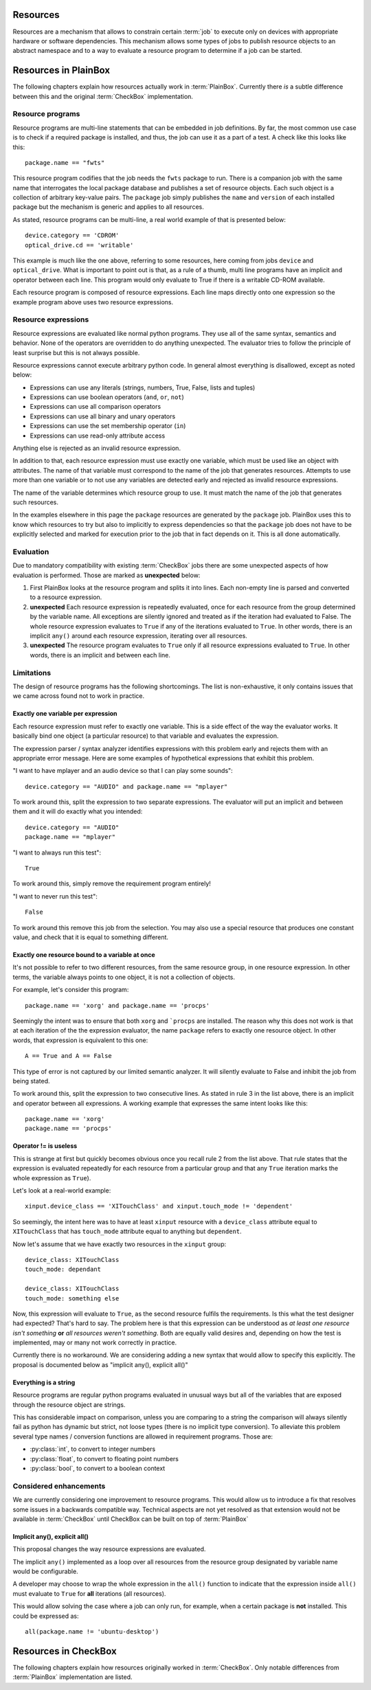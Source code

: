 Resources
=========

Resources are a mechanism that allows to constrain certain :term:`job` to
execute only on devices with appropriate hardware or software dependencies.
This mechanism allows some types of jobs to publish resource objects to an
abstract namespace and to a way to evaluate a resource program to determine if
a job can be started.

Resources in PlainBox
=====================

The following chapters explain how resources actually work in :term:`PlainBox`.
Currently there *is* a subtle difference between this and the original
:term:`CheckBox` implementation.

Resource programs
-----------------

Resource programs are multi-line statements that can be embedded in job
definitions. By far, the most common use case is to check if a required package
is installed, and thus, the job can use it as a part of a test. A check like
this looks like this::

    package.name == "fwts"

This resource program codifies that the job needs the ``fwts`` package to run.
There is a companion job with the same name that interrogates the local package
database and publishes a set of resource objects. Each such object is a
collection of arbitrary key-value pairs. The ``package`` job simply publishes
the ``name`` and ``version`` of each installed package but the mechanism is
generic and applies to all resources.

As stated, resource programs can be multi-line, a real world example of that is
presented below::

     device.category == 'CDROM'
     optical_drive.cd == 'writable'

This example is much like the one above, referring to some resources, here
coming from jobs ``device`` and ``optical_drive``. What is important to point
out is that, as a rule of a thumb, multi line programs have an implicit ``and``
operator between each line. This program would only evaluate to True if there
is a writable CD-ROM available.

Each resource program is composed of resource expressions. Each line maps
directly onto one expression so the example program above uses two resource
expressions.

Resource expressions
--------------------

Resource expressions are evaluated like normal python programs. They use all of
the same syntax, semantics and behavior. None of the operators are overridden
to do anything unexpected. The evaluator tries to follow the principle of least
surprise but this is not always possible.

Resource expressions cannot execute arbitrary python code. In general almost
everything is disallowed, except as noted below:

* Expressions can use any literals (strings, numbers, True, False, lists and tuples)
* Expressions can use boolean operators (``and``, ``or``, ``not``)
* Expressions can use all comparison operators
* Expressions can use all binary and unary operators 
* Expressions can use the set membership operator (``in``) 
* Expressions can use read-only attribute access

Anything else is rejected as an invalid resource expression.

In addition to that, each resource expression must use exactly one variable,
which must be used like an object with attributes. The name of that variable
must correspond to the name of the job that generates resources. Attempts to
use more than one variable or to not use any variables are detected early and
rejected as invalid resource expressions.

The name of the variable determines which resource group to use. It must match
the name of the job that generates such resources.

In the examples elsewhere in this page the  ``package`` resources are generated
by the ``package`` job. PlainBox uses this to know which resources to try but
also to implicitly to express dependencies so that the ``package`` job does not
have to be explicitly selected and marked for execution prior to the job that
in fact depends on it. This is all done automatically.

Evaluation
----------

Due to mandatory compatibility with existing :term:`CheckBox` jobs there are
some unexpected aspects of how evaluation is performed. Those are marked as
**unexpected** below:

1. First PlainBox looks at the resource program and splits it into lines. Each
   non-empty line is parsed and converted to a resource expression.
   
2. **unexpected** Each resource expression is repeatedly evaluated, once for
   each resource from the group determined by the variable name. All exceptions
   are silently ignored and treated as if the iteration had evaluated to False.
   The whole resource expression evaluates to ``True`` if any of the iterations
   evaluated to ``True``. In other words, there is an implicit ``any()`` around
   each resource expression, iterating over all resources. 

3. **unexpected** The resource program evaluates to ``True`` only if all
   resource expressions evaluated to ``True``. In other words, there is an
   implicit ``and`` between each line.

Limitations
-----------

The design of resource programs has the following shortcomings. The list is
non-exhaustive, it only contains issues that we came across found not to work
in practice.

Exactly one variable per expression
^^^^^^^^^^^^^^^^^^^^^^^^^^^^^^^^^^^

Each resource expression must refer to exactly one variable. This is a side
effect of the way the evaluator works. It basically bind one object (a
particular resource) to that variable and evaluates the expression.

The expression parser / syntax analyzer identifies expressions with this
problem early and rejects them with an appropriate error message. Here are
some examples of hypothetical expressions that exhibit this problem.

"I want to have mplayer and an audio device so that I can play some sounds"::

    device.category == "AUDIO" and package.name == "mplayer"

To work around this, split the expression to two separate expressions. The
evaluator will put an implicit ``and`` between them and it will do exactly what
you intended::

    device.category == "AUDIO"
    package.name == "mplayer"

"I want to always run this test"::

    True

To work around this, simply remove the requirement program entirely!

"I want to never run this test"::

    False

To work around this remove this job from the selection. You may also use a
special resource that produces one constant value, and check that it is equal
to something different.

Exactly one resource bound to a variable at once
^^^^^^^^^^^^^^^^^^^^^^^^^^^^^^^^^^^^^^^^^^^^^^^^

It's not possible to refer to two different resources, from the same resource
group, in one resource expression. In other terms, the variable always points
to one object, it is not a collection of objects.

For example, let's consider this program::

    package.name == 'xorg' and package.name == 'procps'

Seemingly the intent was to ensure that both ``xorg`` and ```procps`` are
installed. The reason why this does not work is that at each iteration of the
the expression evaluator, the name ``package`` refers to exactly one resource
object. In other words, that expression is equivalent to this one::

    A == True and A == False

This type of error is not captured by our limited semantic analyzer. It will
silently evaluate to False and inhibit the job from being stated.

To work around this, split the expression to two consecutive lines. As stated
in rule 3 in the list above, there is an implicit ``and`` operator between all
expressions. A working example that expresses the same intent looks like this::

    package.name == 'xorg'
    package.name == 'procps'

Operator != is useless
^^^^^^^^^^^^^^^^^^^^^^

This is strange at first but quickly becomes obvious once you recall rule 2
from the list above. That rule states that the expression is evaluated
repeatedly for each resource from a particular group and that any ``True``
iteration marks the whole expression as ``True``).

Let's look at a real-world example::

    xinput.device_class == 'XITouchClass' and xinput.touch_mode != 'dependent'

So seemingly, the intent here was to have at least ``xinput`` resource with a
``device_class`` attribute equal to ``XITouchClass`` that has ``touch_mode``
attribute equal to anything but ``dependent``.

Now let's assume that we have exactly two resources in the ``xinput`` group::

    device_class: XITouchClass
    touch_mode: dependant

    device_class: XITouchClass
    touch_mode: something else

Now, this expression will evaluate to ``True``, as the second resource fulfils
the requirements. Is this what the test designer had expected? That's hard to
say. The problem here is that this expression can be understood as *at least
one resource isn't something* **or** *all resources weren't something*. Both
are equally valid desires and, depending on how the test is implemented, may or
many not work correctly in practice.

Currently there is no workaround. We are considering adding a new syntax that
would allow to specify this explicitly. The proposal is documented below as
"implicit any(), explicit all()"

Everything is a string
^^^^^^^^^^^^^^^^^^^^^^

Resource programs are regular python programs evaluated in unusual ways but
all of the variables that are exposed through the resource object are strings.

This has considerable impact on comparison, unless you are comparing to a
string the comparison will always silently fail as python has dynamic but
strict, not loose types (there is no implicit type conversion). To alleviate
this problem several type names / conversion functions are allowed in
requirement programs. Those are:

* :py:class:`int`, to convert to integer numbers
* :py:class:`float`, to convert to floating point numbers
* :py:class:`bool`, to convert to a boolean context

Considered enhancements
-----------------------

We are currently considering one improvement to resource programs. This would
allow us to introduce a fix that resolves some issues in a backwards compatible
way. Technical aspects are not yet resolved as that extension would not be
available in :term:`CheckBox` until CheckBox can be built on top of
:term:`PlainBox`

Implicit any(), explicit all()
^^^^^^^^^^^^^^^^^^^^^^^^^^^^^^

This proposal changes the way resource expressions are evaluated.

The implicit ``any()`` implemented as a loop over all resources from the
resource group designated by variable name would be configurable.

A developer may choose to wrap the whole expression in the ``all()`` function
to indicate that the expression inside ``all()`` must evaluate to ``True`` for
**all** iterations (all resources).

This would allow solving the case where a job can only run, for example, when a
certain package is **not** installed.  This could be expressed as::

    all(package.name != 'ubuntu-desktop')

Resources in CheckBox
=====================

The following chapters explain how resources originally worked in
:term:`CheckBox`. Only notable differences from :term:`PlainBox` implementation
are listed.
